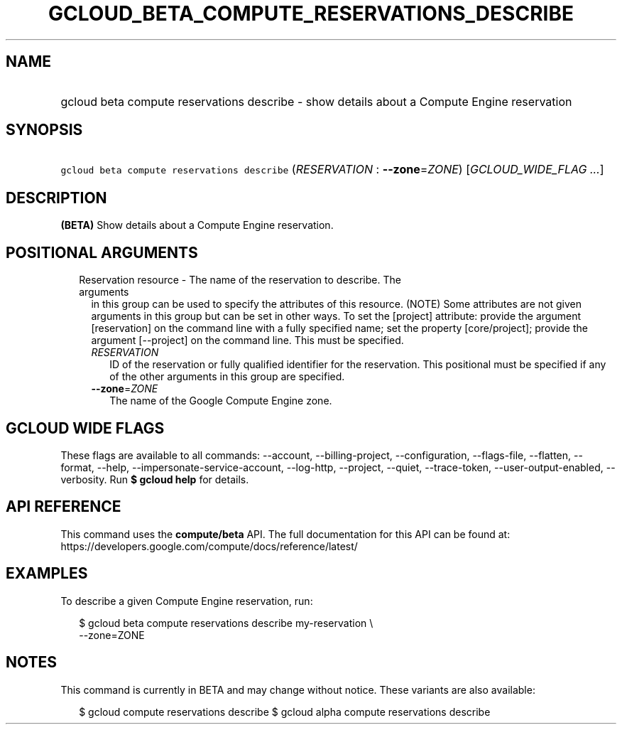 
.TH "GCLOUD_BETA_COMPUTE_RESERVATIONS_DESCRIBE" 1



.SH "NAME"
.HP
gcloud beta compute reservations describe \- show details about a Compute Engine reservation



.SH "SYNOPSIS"
.HP
\f5gcloud beta compute reservations describe\fR (\fIRESERVATION\fR\ :\ \fB\-\-zone\fR=\fIZONE\fR) [\fIGCLOUD_WIDE_FLAG\ ...\fR]



.SH "DESCRIPTION"

\fB(BETA)\fR Show details about a Compute Engine reservation.



.SH "POSITIONAL ARGUMENTS"

.RS 2m
.TP 2m

Reservation resource \- The name of the reservation to describe. The arguments
in this group can be used to specify the attributes of this resource. (NOTE)
Some attributes are not given arguments in this group but can be set in other
ways. To set the [project] attribute: provide the argument [reservation] on the
command line with a fully specified name; set the property [core/project];
provide the argument [\-\-project] on the command line. This must be specified.

.RS 2m
.TP 2m
\fIRESERVATION\fR
ID of the reservation or fully qualified identifier for the reservation. This
positional must be specified if any of the other arguments in this group are
specified.

.TP 2m
\fB\-\-zone\fR=\fIZONE\fR
The name of the Google Compute Engine zone.


.RE
.RE
.sp

.SH "GCLOUD WIDE FLAGS"

These flags are available to all commands: \-\-account, \-\-billing\-project,
\-\-configuration, \-\-flags\-file, \-\-flatten, \-\-format, \-\-help,
\-\-impersonate\-service\-account, \-\-log\-http, \-\-project, \-\-quiet,
\-\-trace\-token, \-\-user\-output\-enabled, \-\-verbosity. Run \fB$ gcloud
help\fR for details.



.SH "API REFERENCE"

This command uses the \fBcompute/beta\fR API. The full documentation for this
API can be found at:
https://developers.google.com/compute/docs/reference/latest/



.SH "EXAMPLES"

To describe a given Compute Engine reservation, run:

.RS 2m
$ gcloud beta compute reservations describe my\-reservation \e
    \-\-zone=ZONE
.RE



.SH "NOTES"

This command is currently in BETA and may change without notice. These variants
are also available:

.RS 2m
$ gcloud compute reservations describe
$ gcloud alpha compute reservations describe
.RE

